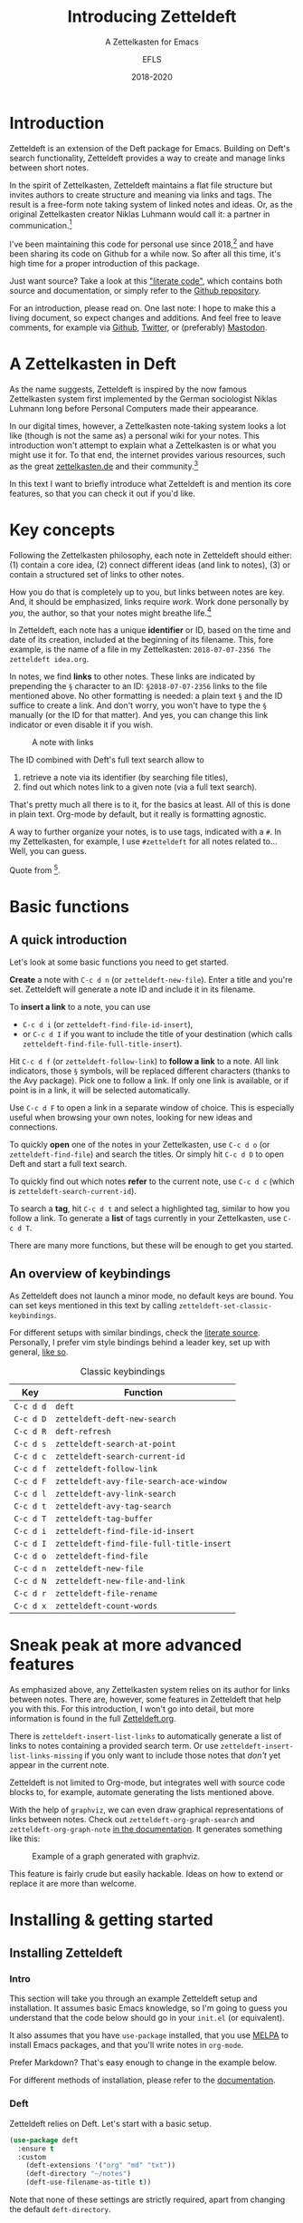 #+title: Introducing Zetteldeft
#+subtitle: A Zettelkasten for Emacs
#+author: EFLS
#+date: 2018-2020
:export:
#+OPTIONS: date:nil toc:nil H:4 tags:nil num:nil
#+EXPORT_FILE_NAME: ./docs/index
#+HTML_HEAD: <link rel='stylesheet' href='style.css' type='text/css'/>
:end:

* Introduction                                                       :ignore:

Zetteldeft is an extension of the Deft package for Emacs.
Building on Deft's search functionality, Zetteldeft provides a way to create and manage links between short notes.

In the spirit of Zettelkasten, Zetteldeft maintains a flat file structure but invites authors to create structure and meaning via links and tags.
The result is a free-form note taking system of linked notes and ideas.
Or, as the original Zettelkasten creator Niklas Luhmann would call it: a partner in communication.[fn:lhcs]

I've been maintaining this code for personal use since 2018,[fn:innp] and have been sharing its code on Github for a while now.
So after all this time, it's high time for a proper introduction of this package.

Just want source?
Take a look at this [[file:zetteldeft.org]["literate code"]], which contains both source and documentation,
or simply refer to the [[https://github.com/efls/zetteldeft][Github repository]].

For an introduction, please read on.
One last note: I hope to make this a living document, so expect changes and additions.
And feel free to leave comments, for example via [[https://github.com/efls/zetteldeft][Github]], [[https://twitter.com/EFLS0][Twitter]], or (preferably) [[https://mastodon.social/@EFLS][Mastodon]].

#+TOC: headlines 2


[fn:lhcs] Luhmann was first and foremost a social theorist who developed a unique systems theory.
In one of his writings, he compares his Zettelkasten to a "communicative system".
Available here in English translation:
http://luhmann.surge.sh/communicating-with-slip-boxes.

[fn:innp] Please beware that I'm no programmer.
Zetteldeft is written in Emacs Lisp, the only language I can claim to have ever programmed in outside of school, but can't claim to know well.
I use Emacs mainly for writing, both personal and academic, and have fallen in love with its extensibility.
My overall experience resonates strongly with this story [[https://www.gnu.org/gnu/rms-lisp.en.html][shared by Richard Stallman]]:

#+begin_quote
Multics Emacs proved to be a great success -- programming new editing commands was so convenient that even the secretaries in his [Bernie Greenberg] office started learning how to use it.
They used a manual someone had written which showed how to extend Emacs, but didn't say it was a programming.
So the secretaries, who believed they couldn't do programming, weren't scared off.
They read the manual, discovered they could do useful things and they learned to program.
#+end_quote

* A Zettelkasten in Deft

As the name suggests, Zetteldeft is inspired by the now famous Zettelkasten system first implemented by the German sociologist Niklas Luhmann long before Personal Computers made their appearance.

In our digital times, however, a Zettelkasten note-taking system looks a lot like (though is not the same as) a personal wiki for your notes.
This introduction won't attempt to explain what a Zettelkasten is or what you might use it for.
To that end, the internet provides various resources, such as the great [[https://www.zettelkasten.de][zettelkasten.de]] and their community.[fn:insp]

In this text I want to briefly introduce what Zetteldeft is and mention its core features, so that you can check it out if you'd like.


[fn:insp] Zetteldeft is inspired by /The Archive/, created by the guys at [[https://www.zettelkasten.de][zettelkasten.de]].

* Key concepts

Following the Zettelkasten philosophy, each note in Zetteldeft should either: (1) contain a core idea, (2) connect different ideas (and link to notes), (3) or contain a structured set of links to other notes.

How you do that is completely up to you, but links between notes are key.
And, it should be emphasized, links require /work/.
Work done personally by /you/, the author, so that your notes might breathe life.[fn:lhtw]

In Zetteldeft, each note has a unique *identifier* or ID, based on the time and date of its creation, included at the beginning of its filename.
This, fore example, is the name of a file in my Zettelkasten: =2018-07-07-2356 The zetteldeft idea.org=.

In notes, we find *links* to other notes.
These links are indicated by prepending the =§= character to an ID:
=§2018-07-07-2356= links to the file mentioned above.
No other formatting is needed: a plain text =§= and the ID suffice to create a link.
And don't worry, you won't have to type the =§= manually (or the ID for that matter).
And yes, you can change this link indicator or even disable it if you wish.

#+CAPTION: A note with links
[[./img/screenshot.png]]

The ID combined with Deft's full text search allow to
 1. retrieve a note via its identifier (by searching file titles),
 2. find out which notes link to a given note (via a full text search).

That's pretty much all there is to it, for the basics at least.
All of this is done in plain text.
Org-mode by default, but it really is formatting agnostic.

A way to further organize your notes, is to use tags, indicated with a =#=.
In my Zettelkasten, for example, I use =#zetteldeft= for all notes related to...
Well, you can guess.


[fn:lhtw] Or, in the words of Luhmann himself:

#+begin_quote
It is impossible to think without writing; at least it is impossible in any sophisticated or networked (/anschlußfähig/) fashion.
#+end_quote 

Quote from [fn:lhcs].

* Basic functions
** A quick introduction

Let's look at some basic functions you need to get started.

*Create* a note with =C-c d n= (or =zetteldeft-new-file=).
Enter a title and you're set.
Zetteldeft will generate a note ID and include it in its filename.

To *insert a link* to a note, you can use
 - =C-c d i= (or =zetteldeft-find-file-id-insert=),
 - or =C-c d I= if you want to include the title of your destination (which calls =zetteldeft-find-file-full-title-insert=).

Hit =C-c d f= (or =zetteldeft-follow-link=) to *follow a link* to a note.
All link indicators, those =§= symbols, will be replaced different characters (thanks to the Avy package).
Pick one to follow a link.
If only one link is available, or if point is in a link, it will be selected automatically.

Use =C-c d F= to open a link in a separate window of choice.
This is especially useful when browsing your own notes, looking for new ideas and connections.

To quickly *open* one of the notes in your Zettelkasten, use =C-c d o= (or =zetteldeft-find-file=) and search the titles.
Or simply hit =C-c d D= to open Deft and start a full text search.

To quickly find out which notes *refer* to the current note, use =C-c d c= (which is =zetteldeft-search-current-id=).

To search a *tag*, hit =C-c d t= and select a highlighted tag, similar to how you follow a link.
To generate a *list* of tags currently in your Zettelkasten, use =C-c d T=.

There are many more functions, but these will be enough to get you started.

** An overview of keybindings

As Zetteldeft does not launch a minor mode, no default keys are bound.
You can set keys mentioned in this text by calling =zetteldeft-set-classic-keybindings=.

For different setups with similar bindings, check the [[file:zetteldeft.org][literate source]].
Personally, I prefer vim style bindings behind a leader key, set up with general,
[[file:zetteldeft.org::#kb-general][like so]].

#+CAPTION: Classic keybindings
| Key     | Function                               |
|---------+----------------------------------------|
| =C-c d d= | =deft=                                   |
| =C-c d D= | =zetteldeft-deft-new-search=             |
| =C-c d R= | =deft-refresh=                           |
| =C-c d s= | =zetteldeft-search-at-point=             |
| =C-c d c= | =zetteldeft-search-current-id=           |
| =C-c d f= | =zetteldeft-follow-link=                 |
| =C-c d F= | =zetteldeft-avy-file-search-ace-window=  |
| =C-c d l= | =zetteldeft-avy-link-search=             |
| =C-c d t= | =zetteldeft-avy-tag-search=              |
| =C-c d T= | =zetteldeft-tag-buffer=                  |
| =C-c d i= | =zetteldeft-find-file-id-insert=         |
| =C-c d I= | =zetteldeft-find-file-full-title-insert= |
| =C-c d o= | =zetteldeft-find-file=                   |
| =C-c d n= | =zetteldeft-new-file=                    |
| =C-c d N= | =zetteldeft-new-file-and-link=           |
| =C-c d r= | =zetteldeft-file-rename=                 |
| =C-c d x= | =zetteldeft-count-words=                 |

* Sneak peak at more advanced features

As emphasized above, any Zettelkasten system relies on its author for links between notes.
There are, however, some features in Zetteldeft that help you with this.
For this introduction, I won't go into detail, but more information is found in the full [[file:zetteldeft.org][Zetteldeft.org]].

There is =zetteldeft-insert-list-links= to automatically generate a list of links to notes containing a provided search term.
Or use =zetteldeft-insert-list-links-missing= if you only want to include those notes that /don't/ yet appear in the current note.

Zetteldeft is not limited to Org-mode, but integrates well with source code blocks to, for example, automate generating the lists mentioned above.

With the help of =graphviz=, we can even draw graphical representations of links between notes.
Check out =zetteldeft-org-graph-search= and =zetteldeft-org-graph-note= [[file:zetteldeft.org::#visuals][in the documentation]].
It generates something like this:

#+CAPTION: Example of a graph generated with graphviz.
[[./img/zetteldeft-graph.jpg]]

This feature is fairly crude but easily hackable.
Ideas on how to extend or replace it are more than welcome.

* Installing & getting started
** Installing Zetteldeft
*** Intro                                                          :ignore:

This section will take you through an example Zetteldeft setup and installation.
It assumes basic Emacs knowledge, so I'm going to guess you understand that the code below should go in your =init.el= (or equivalent).

It also assumes that you have =use-package= installed, that you use [[http://melpa.org/#/][MELPA]] to install Emacs packages, and that you'll write notes in =org-mode=.

Prefer Markdown?
That's easy enough to change in the example below.

For different methods of installation, please refer to the [[file:zetteldeft.org::#install][documentation]].

*** Deft

Zetteldeft relies on Deft.
Let's start with a basic setup.

#+begin_src emacs-lisp
(use-package deft
  :ensure t
  :custom
    (deft-extensions '("org" "md" "txt"))
    (deft-directory "~/notes")
    (deft-use-filename-as-title t))
#+end_src

Note that none of these settings are strictly required, apart from changing the default =deft-directory=.

The =deft-use-filename-as-title= ensures that we can see the note IDs from the deft buffer, but this can be disabled if you prefer.

*** Zetteldeft

Installing Zetteldeft can be done in a similar fashion.

Let's start bare bones:

#+BEGIN_SRC emacs-lisp
(use-package zetteldeft
  :ensure t
  :after deft
  :config (zetteldeft-set-classic-keybindings))
#+END_SRC

That should be enough to get you started, really.

*** Installation with Spacemacs

Installation with Spacemacs is easy.
Locate =dotspacemacs-configuration-layers= in your =.spacemacs= and add the code like so.

#+BEGIN_SRC emacs-lisp
(setq-default dotspacemacs-configuration-layers
  '((deft :variables deft-zetteldeft t)))
#+END_SRC

This should take care of keybindings as well.
Take a look in [[file:zetteldeft.org][the documentation]] to see how keys are bound.

** Customization

Some pointers for further customization:
 - alter =zetteldeft-link-inidicator= to change the prefix to links,
   or set it to an empty string to remove it altogether,
 - change =zetteldeft-title-prefix= and =zetteldeft-title-suffix= to change how titles are appear,
 - you can modify =zetteldeft-id-format= to change how IDs are generated, but make sure to change =zetteldeft-id-regex= accordingly so that the new IDs can be detected.
   
There's more to Zetteldeft, and to its customization, but that's all for this introduction.



